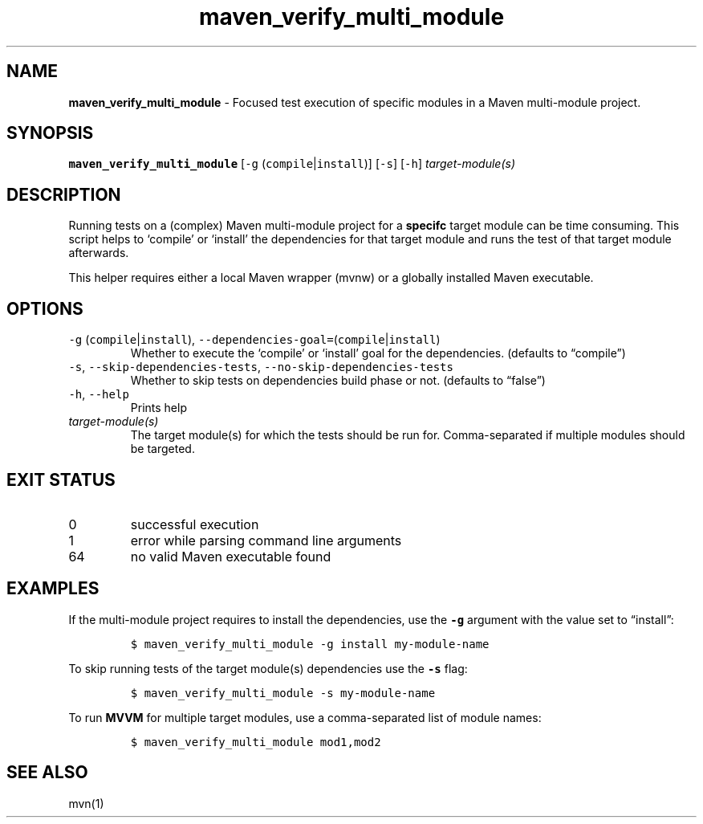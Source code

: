 .\" Automatically generated by Pandoc 2.19.2
.\"
.\" Define V font for inline verbatim, using C font in formats
.\" that render this, and otherwise B font.
.ie "\f[CB]x\f[]"x" \{\
. ftr V B
. ftr VI BI
. ftr VB B
. ftr VBI BI
.\}
.el \{\
. ftr V CR
. ftr VI CI
. ftr VB CB
. ftr VBI CBI
.\}
.TH "maven_verify_multi_module" "1" "November 2021" "dreadwarrior" "dotfiles"
.hy
.SH NAME
.PP
\f[B]maven_verify_multi_module\f[R] - Focused test execution of specific
modules in a Maven multi-module project.
.SH SYNOPSIS
.PP
\f[B]\f[VB]maven_verify_multi_module\f[B]\f[R] [\f[V]-g\f[R]
(\f[V]compile\f[R]|\f[V]install\f[R])] [\f[V]-s\f[R]] [\f[V]-h\f[R]]
\f[I]target-module(s)\f[R]
.SH DESCRIPTION
.PP
Running tests on a (complex) Maven multi-module project for a
\f[B]specifc\f[R] target module can be time consuming.
This script helps to `compile' or `install' the dependencies for that
target module and runs the test of that target module afterwards.
.PP
This helper requires either a local Maven wrapper (mvnw) or a globally
installed Maven executable.
.SH OPTIONS
.TP
\f[V]-g\f[R] (\f[V]compile\f[R]|\f[V]install\f[R]), \f[V]--dependencies-goal=\f[R](\f[V]compile\f[R]|\f[V]install\f[R])
Whether to execute the `compile' or `install' goal for the dependencies.
(defaults to \[lq]compile\[rq])
.TP
\f[V]-s\f[R], \f[V]--skip-dependencies-tests\f[R], \f[V]--no-skip-dependencies-tests\f[R]
Whether to skip tests on dependencies build phase or not.
(defaults to \[lq]false\[rq])
.TP
\f[V]-h\f[R], \f[V]--help\f[R]
Prints help
.TP
\f[I]target-module(s)\f[R]
The target module(s) for which the tests should be run for.
Comma-separated if multiple modules should be targeted.
.SH EXIT STATUS
.TP
0
successful execution
.TP
1
error while parsing command line arguments
.TP
64
no valid Maven executable found
.SH EXAMPLES
.PP
If the multi-module project requires to install the dependencies, use
the \f[B]\f[VB]-g\f[B]\f[R] argument with the value set to
\[lq]install\[rq]:
.IP
.nf
\f[C]
$ maven_verify_multi_module -g install my-module-name
\f[R]
.fi
.PP
To skip running tests of the target module(s) dependencies use the
\f[B]\f[VB]-s\f[B]\f[R] flag:
.IP
.nf
\f[C]
$ maven_verify_multi_module -s my-module-name
\f[R]
.fi
.PP
To run \f[B]MVVM\f[R] for multiple target modules, use a comma-separated
list of module names:
.IP
.nf
\f[C]
$ maven_verify_multi_module mod1,mod2
\f[R]
.fi
.SH SEE ALSO
.PP
mvn(1)
